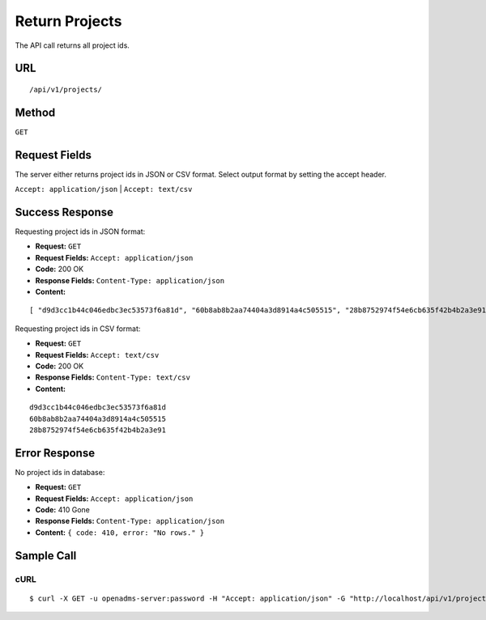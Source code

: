 .. _api-return-projects:

Return Projects
===============

The API call returns all project ids.

URL
---
::

    /api/v1/projects/

Method
------
``GET``

Request Fields
--------------
The server either returns project ids in JSON or CSV format. Select output
format by setting the accept header.

``Accept: application/json`` | ``Accept: text/csv``

Success Response
----------------
Requesting project ids in JSON format:

* **Request:** ``GET``
* **Request Fields:** ``Accept: application/json``
* **Code:** 200 OK
* **Response Fields:** ``Content-Type: application/json``
* **Content:**

::

    [ "d9d3cc1b44c046edbc3ec53573f6a81d", "60b8ab8b2aa74404a3d8914a4c505515", "28b8752974f54e6cb635f42b4b2a3e91" ]

Requesting project ids in CSV format:

* **Request:** ``GET``
* **Request Fields:** ``Accept: text/csv``
* **Code:** 200 OK
* **Response Fields:** ``Content-Type: text/csv``
* **Content:**

::

    d9d3cc1b44c046edbc3ec53573f6a81d
    60b8ab8b2aa74404a3d8914a4c505515
    28b8752974f54e6cb635f42b4b2a3e91

Error Response
--------------
No project ids in database:

* **Request:** ``GET``
* **Request Fields:** ``Accept: application/json``
* **Code:** 410 Gone
* **Response Fields:** ``Content-Type: application/json``
* **Content:** ``{ code: 410, error: "No rows." }``

Sample Call
-----------
cURL
^^^^
::

    $ curl -X GET -u openadms-server:password -H "Accept: application/json" -G "http://localhost/api/v1/projects/"
